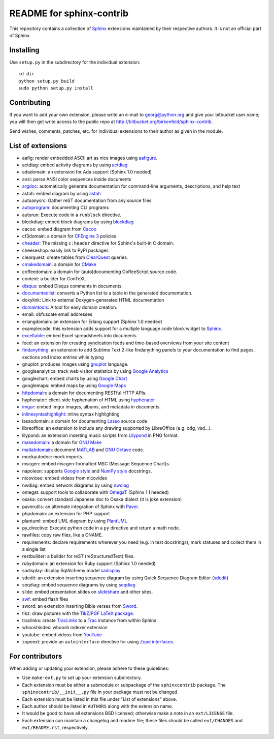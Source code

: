 .. -*- restructuredtext -*-

=========================
README for sphinx-contrib
=========================

This repository contains a collection of Sphinx_ extensions maintained by
their respective authors.  It is not an official part of Sphinx.

.. _Sphinx: http://bitbucket.org/birkenfeld/sphinx


Installing
==========

Use ``setup.py`` in the subdirectory for the individual extension::

   cd dir
   python setup.py build
   sudo python setup.py install


Contributing
============

If you want to add your own extension, please write an e-mail to
georg@python.org and give your bitbucket user name; you will then
get write access to the public repo at
http://bitbucket.org/birkenfeld/sphinx-contrib.

Send wishes, comments, patches, etc. for individual extensions
to their author as given in the module.


List of extensions
==================
.. Note that this will be viewed using the bitbucket web interface ..
.. which supports a subset, but not the full sphinx markup. ..

- aafig: render embedded ASCII art as nice images using aafigure_.
- actdiag: embed activity diagrams by using actdiag_
- adadomain: an extension for Ada support (Sphinx 1.0 needed)
- ansi: parse ANSI color sequences inside documents
- argdoc_: automatically generate documentation for command-line arguments, descriptions, and help text
- astah: embed diagram by using astah_
- autoanysrc: Gather reST documentation from any source files
- autoprogram_: documenting CLI programs
- autorun: Execute code in a ``runblock`` directive.
- blockdiag: embed block diagrams by using blockdiag_
- cacoo: embed diagram from Cacoo_
- cf3domain: a domain for `CFEngine 3`_ policies
- cheader_: The missing ``c:header`` directive for Sphinx's built-in C domain.
- cheeseshop: easily link to PyPI packages
- clearquest: create tables from ClearQuest_ queries.
- cmakedomain_: a domain for CMake_
- coffeedomain: a domain for (auto)documenting CoffeeScript source code.
- context: a builder for ConTeXt.
- disqus_: embed Disqus comments in documents.
- documentedlist_: converts a Python list to a table in the generated documentation.
- doxylink: Link to external Doxygen-generated HTML documentation
- domaintools_: A tool for easy domain creation.
- email: obfuscate email addresses
- erlangdomain: an extension for Erlang support (Sphinx 1.0 needed)
- examplecode: this extension adds support for a multiple language code block
  widget to Sphinx_.
- exceltable_: embed Excel spreadsheets into documents
- feed: an extension for creating syndication feeds and time-based overviews
  from your site content
- findanything_: an extension to add Sublime Text 2-like findanything panels
  to your documentation to find pages, sections and index entries while typing
- gnuplot: produces images using gnuplot_ language.
- googleanalytics: track web visitor statistics by using `Google Analytics`_
- googlechart: embed charts by using `Google Chart`_
- googlemaps: embed maps by using `Google Maps`_
- httpdomain_: a domain for documenting RESTful HTTP APIs.
- hyphenator: client-side hyphenation of HTML using hyphenator_
- imgur_: embed Imgur images, albums, and metadata in documents.
- inlinesyntaxhighlight_: inline syntax highlighting
- lassodomain: a domain for documenting Lasso_ source code
- libreoffice: an extension to include any drawing supported by LibreOffice (e.g. odg, vsd...).
- lilypond: an extension inserting music scripts from Lilypond_ in PNG format.
- makedomain_: a domain for `GNU Make`_
- matlabdomain_: document MATLAB_ and `GNU Octave`_ code.
- mockautodoc: mock imports.
- mscgen: embed mscgen-formatted MSC (Message Sequence Chart)s.
- napoleon: supports `Google style`_ and `NumPy style`_ docstrings.
- nicoviceo: embed videos from nicovideo
- nwdiag: embed network diagrams by using nwdiag_
- omegat: support tools to collaborate with OmegaT_ (Sphinx 1.1 needed)
- osaka: convert standard Japanese doc to Osaka dialect (it is joke extension)
- paverutils: an alternate integration of Sphinx with Paver_.
- phpdomain: an extension for PHP support
- plantuml: embed UML diagram by using PlantUML_
- py_directive: Execute python code in a ``py`` directive and return a math node.
- rawfiles: copy raw files, like a CNAME.
- requirements: declare requirements wherever you need (e.g. in test
  docstrings), mark statuses and collect them in a single list
- restbuilder: a builder for reST (reStructuredText) files.
- rubydomain: an extension for Ruby support (Sphinx 1.0 needed)
- sadisplay: display SqlAlchemy model sadisplay_
- sdedit: an extension inserting sequence diagram by using Quick Sequence
  Diagram Editor (sdedit_)
- seqdiag: embed sequence diagrams by using seqdiag_
- slide: embed presentation slides on slideshare_ and other sites.
- swf_: embed flash files
- sword: an extension inserting Bible verses from Sword_.
- tikz: draw pictures with the `TikZ/PGF LaTeX package`_.
- traclinks: create TracLinks_ to a Trac_ instance from within Sphinx
- whooshindex: whoosh indexer extension
- youtube: embed videos from YouTube_
- zopeext: provide an ``autointerface`` directive for using `Zope interfaces`_.

.. _aafigure: https://launchpad.net/aafigure

.. _argdoc: http://sphinxcontrib-argdoc.readthedocs.org

.. _astah: http://astah.change-vision.com/

.. _autoprogram: https://pythonhosted.org/sphinxcontrib-autoprogram/

.. _Cacoo: https://cacoo.com/

.. _gnuplot: http://www.gnuplot.info/

.. _paver: http://www.blueskyonmars.com/projects/paver/

.. _Sword: http://www.crosswire.org/sword/

.. _Lilypond: http://lilypond.org/web/

.. _sdedit: http://sdedit.sourceforge.net/

.. _Trac: http://trac.edgewall.org

.. _TracLinks: http://trac.edgewall.org/wiki/TracLinks

.. _OmegaT: http://www.omegat.org/

.. _PlantUML: http://plantuml.sourceforge.net/

.. _PyEnchant: http://www.rfk.id.au/software/pyenchant/

.. _sadisplay: http://bitbucket.org/estin/sadisplay/wiki/Home

.. _blockdiag: http://blockdiag.com/

.. _seqdiag: http://blockdiag.com/

.. _actdiag: http://blockdiag.com/

.. _nwdiag: http://blockdiag.com/

.. _Google Analytics: http://www.google.com/analytics/

.. _Google Chart: https://developers.google.com/chart/
.. _Google Maps: http://maps.google.com/

.. _Google style: http://google-styleguide.googlecode.com/svn/trunk/pyguide.html

.. _NumPy style: https://github.com/numpy/numpy/blob/master/doc/HOWTO_DOCUMENT.rst.txt

.. _hyphenator: http://code.google.com/p/hyphenator/

.. _exceltable: http://packages.python.org/sphinxcontrib-exceltable/

.. _YouTube: http://www.youtube.com/

.. _ClearQuest: http://www-01.ibm.com/software/awdtools/clearquest/

.. _Zope interfaces: http://docs.zope.org/zope.interface/README.html

.. _slideshare: http://www.slideshare.net/

.. _TikZ/PGF LaTeX package: http://sourceforge.net/projects/pgf/

.. _MATLAB: http://www.mathworks.com/products/matlab/

.. _GNU Octave: https://www.gnu.org/software/octave/

.. _matlabdomain: https://pypi.python.org/pypi/sphinxcontrib-matlabdomain/

.. _swf: http://bitbucket.org/klorenz/sphinxcontrib-swf

.. _findanything: http://bitbucket.org/klorenz/sphinxcontrib-findanything

.. _cmakedomain: http://bitbucket.org/klorenz/sphinxcontrib-cmakedomain

.. _GNU Make: http://www.gnu.org/software/make/

.. _makedomain: http://bitbucket.org/klorenz/sphinxcontrib-makedomain

.. _inlinesyntaxhighlight: http://sphinxcontrib-inlinesyntaxhighlight.readthedocs.org

.. _CMake: http://cmake.org

.. _domaintools: http://bitbucket.org/klorenz/sphinxcontrib-domaintools

.. _restbuilder: https://pypi.python.org/pypi/sphinxcontrib-restbuilder

.. _Lasso: http://www.lassosoft.com/

.. _httpdomain: https://pythonhosted.org/sphinxcontrib-httpdomain/

.. _cheader: https://pypi.python.org/pypi/sphinxcontrib-cheader

.. _CFEngine 3: http://cfengine.com/

.. _disqus: https://github.com/Robpol86/sphinxcontrib-disqus

.. _imgur: https://github.com/Robpol86/sphinxcontrib-imgur

.. _documentedlist: https://github.com/chintal/documentedlist

For contributors
================

When adding or updating your extension, please adhere to these guidelines:

* Use ``make-ext.py`` to set up your extension subdirectory.
* Each extension must be either a submodule or subpackage of the
  ``sphinxcontrib`` package.  The ``sphinxcontrib/__init__.py`` file in your
  package must not be changed.
* Each extension must be listed in this file under "List of extensions" above.
* Each author should be listed in ``AUTHORS`` along with the extension name.
* It would be good to have all extensions BSD licensed; otherwise make a note in
  an ``ext/LICENSE`` file.
* Each extension can maintain a changelog and readme file; these files should
  be called ``ext/CHANGES`` and ``ext/README.rst``, respectively.
